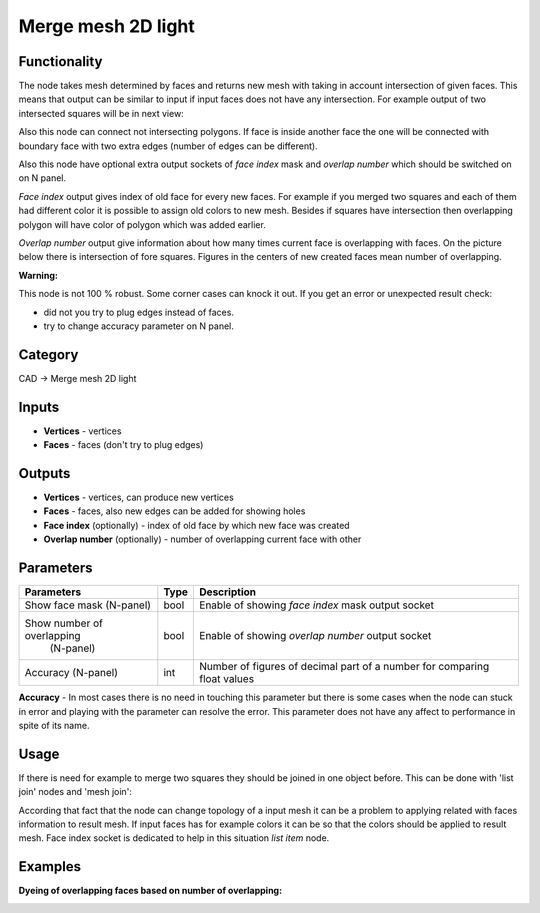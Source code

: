Merge mesh 2D light
===================

.. image:: https://user-images.githubusercontent.com/28003269/69255239-ed444980-0bd0-11ea-8ee5-17f1a02c1a17.png

Functionality
-------------
The node takes mesh determined by faces and returns new mesh with taking in account intersection of given faces.
This means that output can be similar to input if input faces does not have any intersection.
For example output of two intersected squares will be in next view:

.. image:: https://user-images.githubusercontent.com/28003269/68193618-c3820480-ffcc-11e9-8b7b-9b9d65838ec2.png

Also this node can connect not intersecting polygons.
If face is inside another face the one will be connected with boundary face with two extra edges 
(number of edges can be different).

.. image:: https://user-images.githubusercontent.com/28003269/68193732-0c39bd80-ffcd-11e9-9c9d-0b227f1c1bf0.png

Also this node have optional extra output sockets of `face index` mask and `overlap number`
which should be switched on on N panel.

`Face index` output gives index of old face for every new faces.
For example if you merged two squares and each of them had different color 
it is possible to assign old colors to new mesh.
Besides if squares have intersection then overlapping polygon will have color of polygon which was added earlier.

.. image:: https://user-images.githubusercontent.com/28003269/68194735-fcbb7400-ffce-11e9-95e5-ad55d37e7667.gif

`Overlap number` output give information about how many times current face is overlapping with faces.
On the picture below there is intersection of fore squares.
Figures in the centers of new created faces mean number of overlapping.

.. image:: https://user-images.githubusercontent.com/28003269/69255898-08fc1f80-0bd2-11ea-8d1c-d861c2cd12b0.png

**Warning:**

This node is not 100 % robust. Some corner cases can knock it out. If you get an error or unexpected result check:

- did not you try to plug edges instead of faces.
- try to change accuracy parameter on N panel.

Category
--------

CAD -> Merge mesh 2D light

Inputs
------

- **Vertices** - vertices
- **Faces** - faces (don't try to plug edges)

Outputs
-------

- **Vertices** - vertices, can produce new vertices
- **Faces** - faces, also new edges can be added for showing holes
- **Face index** (optionally) - index of old face by which new face was created
- **Overlap number** (optionally) - number of overlapping current face with other

Parameters
----------

+----------------------------+-------+--------------------------------------------------------------------------------+
| Parameters                 | Type  | Description                                                                    |
+============================+=======+================================================================================+
| Show face mask (N-panel)   | bool  | Enable of showing `face index` mask output socket                              |
+----------------------------+-------+--------------------------------------------------------------------------------+
| Show number of overlapping | bool  | Enable of showing `overlap number` output socket                               |
|  (N-panel)                 |       |                                                                                |
+----------------------------+-------+--------------------------------------------------------------------------------+
| Accuracy (N-panel)         | int   | Number of figures of decimal part of a number for comparing float values       |
+----------------------------+-------+--------------------------------------------------------------------------------+

**Accuracy** - In most cases there is no need in touching this parameter
but there is some cases when the node can stuck in error and playing with the parameter can resolve the error.
This parameter does not have any affect to performance in spite of its name.

Usage
-----

If there is need for example to merge two squares they should be joined in one object before.
This can be done with 'list join' nodes and 'mesh join':

.. image:: https://user-images.githubusercontent.com/28003269/68199389-63dd2680-ffd7-11e9-9418-b822bca3170d.png

According that fact that the node can change topology of a input mesh 
it can be a problem to applying related with faces information to result mesh.
If input faces has for example colors it can be so that the colors should be applied to result mesh.
Face index socket is dedicated to help in this situation `list item` node.

.. image:: https://user-images.githubusercontent.com/28003269/68201729-c506f900-ffdb-11e9-827e-b81c7ed69e77.png


Examples
--------

.. image:: https://user-images.githubusercontent.com/28003269/68143481-f683b400-ff4a-11e9-9a39-805e9c7d07d4.png

.. image:: https://user-images.githubusercontent.com/28003269/61684024-f27baf80-ad28-11e9-9f82-38c4ffef8a7f.png

.. image:: https://user-images.githubusercontent.com/28003269/61684160-7897f600-ad29-11e9-8425-3dddba31d951.gif

**Dyeing of overlapping faces based on number of overlapping:**

.. image:: https://user-images.githubusercontent.com/28003269/69240475-fecc2800-0bb5-11ea-85f4-76d8e14320bd.png

.. image:: https://user-images.githubusercontent.com/28003269/69251244-93d91c00-0bca-11ea-8ad7-fb62db1580da.gif